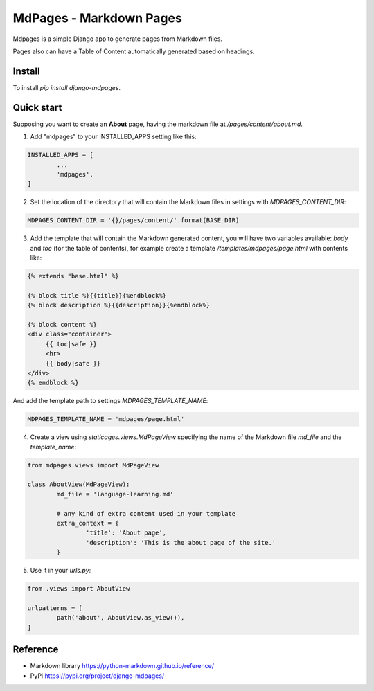 MdPages - Markdown Pages
========================

Mdpages is a simple Django app to generate pages from Markdown files.

Pages also can have a Table of Content automatically generated based
on headings.

Install
-------

To install `pip install django-mdpages`.

Quick start
-----------

Supposing you want to create an **About** page, having the markdown
file at `/pages/content/about.md`.

1. Add "mdpages" to your INSTALLED_APPS setting like this:

.. code:: python

   INSTALLED_APPS = [
	   ...
	   'mdpages',
   ]

2. Set the location of the directory that will contain the Markdown
   files in settings with `MDPAGES_CONTENT_DIR`:

.. code:: python

   MDPAGES_CONTENT_DIR = '{}/pages/content/'.format(BASE_DIR)

3. Add the template that will contain the Markdown generated content,
   you will have two variables available: `body` and `toc` (for the
   table of contents), for example create a template
   `/templates/mdpages/page.html` with contents like:

.. code:: python

   {% extends "base.html" %}

   {% block title %}{{title}}{%endblock%}
   {% block description %}{{description}}{%endblock%}

   {% block content %}
   <div class="container">
        {{ toc|safe }}
	<hr>
	{{ body|safe }}
   </div>
   {% endblock %}

And add the template path to settings `MDPAGES_TEMPLATE_NAME`:

.. code:: python
	
   MDPAGES_TEMPLATE_NAME = 'mdpages/page.html'

4. Create a view using `staticages.views.MdPageView` specifying
   the name of the Markdown file `md_file` and the `template_name`:

.. code:: python

   from mdpages.views import MdPageView

   class AboutView(MdPageView):
	   md_file = 'language-learning.md'

	   # any kind of extra content used in your template
	   extra_context = {
		   'title': 'About page',
		   'description': 'This is the about page of the site.'
	   }

5. Use it in your `urls.py`:

.. code:: python

   from .views import AboutView

   urlpatterns = [
	   path('about', AboutView.as_view()),	
   ]

Reference
---------

- Markdown library https://python-markdown.github.io/reference/
- PyPi https://pypi.org/project/django-mdpages/
